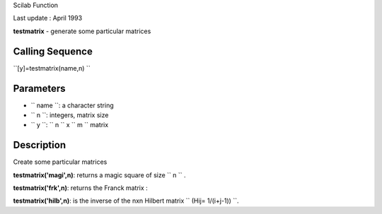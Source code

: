 Scilab Function

Last update : April 1993

**testmatrix** - generate some particular matrices

Calling Sequence
~~~~~~~~~~~~~~~~

``[y]=testmatrix(name,n)  ``

Parameters
~~~~~~~~~~

-  ``           name         ``: a character string
-  ``           n         ``: integers, matrix size
-  ``           y         ``: ``           n         `` x
   ``           m         `` matrix

Description
~~~~~~~~~~~

Create some particular matrices

**testmatrix('magi',n)**: returns a magic square of size
``           n         `` .

**testmatrix('frk',n)**: returns the Franck matrix :

**testmatrix('hilb',n)**: is the inverse of the nxn Hilbert matrix
``            (Hij= 1/(i+j-1))         ``.
